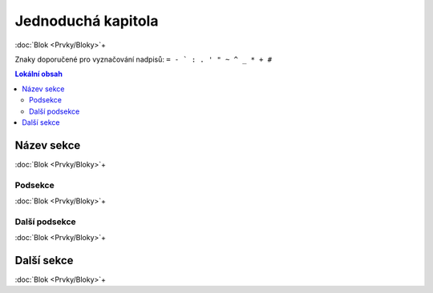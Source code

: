 ..
   only:: format_latex

   |lpage|

Jednoduchá kapitola
===================

:doc:`Blok <Prvky/Bloky>`\ +

Znaky doporučené pro vyznačování nadpisů: ``= - ` : . ' " ~ ^ _ * + #``

.. only:: extra

   :EXTRA: Něco extra!

.. contents:: Lokální obsah
   :local:
   :backlinks: none

Název sekce
-----------

:doc:`Blok <Prvky/Bloky>`\ +

Podsekce
********

:doc:`Blok <Prvky/Bloky>`\ +

Další podsekce
**************

:doc:`Blok <Prvky/Bloky>`\ +

Další sekce
-----------

:doc:`Blok <Prvky/Bloky>`\ +
